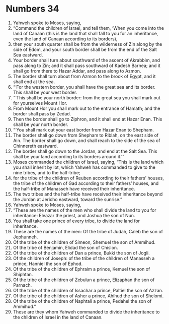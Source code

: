 ﻿
* Numbers 34
1. Yahweh spoke to Moses, saying, 
2. “Command the children of Israel, and tell them, ‘When you come into the land of Canaan (this is the land that shall fall to you for an inheritance, even the land of Canaan according to its borders), 
3. then your south quarter shall be from the wilderness of Zin along by the side of Edom, and your south border shall be from the end of the Salt Sea eastward. 
4. Your border shall turn about southward of the ascent of Akrabbim, and pass along to Zin; and it shall pass southward of Kadesh Barnea; and it shall go from there to Hazar Addar, and pass along to Azmon. 
5. The border shall turn about from Azmon to the brook of Egypt, and it shall end at the sea. 
6. “‘For the western border, you shall have the great sea and its border. This shall be your west border. 
7. “‘This shall be your north border: from the great sea you shall mark out for yourselves Mount Hor. 
8. From Mount Hor you shall mark out to the entrance of Hamath; and the border shall pass by Zedad. 
9. Then the border shall go to Ziphron, and it shall end at Hazar Enan. This shall be your north border. 
10. “‘You shall mark out your east border from Hazar Enan to Shepham. 
11. The border shall go down from Shepham to Riblah, on the east side of Ain. The border shall go down, and shall reach to the side of the sea of Chinnereth eastward. 
12. The border shall go down to the Jordan, and end at the Salt Sea. This shall be your land according to its borders around it.’” 
13. Moses commanded the children of Israel, saying, “This is the land which you shall inherit by lot, which Yahweh has commanded to give to the nine tribes, and to the half-tribe; 
14. for the tribe of the children of Reuben according to their fathers’ houses, the tribe of the children of Gad according to their fathers’ houses, and the half-tribe of Manasseh have received their inheritance. 
15. The two tribes and the half-tribe have received their inheritance beyond the Jordan at Jericho eastward, toward the sunrise.” 
16. Yahweh spoke to Moses, saying, 
17. “These are the names of the men who shall divide the land to you for inheritance: Eleazar the priest, and Joshua the son of Nun. 
18. You shall take one prince of every tribe, to divide the land for inheritance. 
19. These are the names of the men: Of the tribe of Judah, Caleb the son of Jephunneh. 
20. Of the tribe of the children of Simeon, Shemuel the son of Ammihud. 
21. Of the tribe of Benjamin, Elidad the son of Chislon. 
22. Of the tribe of the children of Dan a prince, Bukki the son of Jogli. 
23. Of the children of Joseph: of the tribe of the children of Manasseh a prince, Hanniel the son of Ephod. 
24. Of the tribe of the children of Ephraim a prince, Kemuel the son of Shiphtan. 
25. Of the tribe of the children of Zebulun a prince, Elizaphan the son of Parnach. 
26. Of the tribe of the children of Issachar a prince, Paltiel the son of Azzan. 
27. Of the tribe of the children of Asher a prince, Ahihud the son of Shelomi. 
28. Of the tribe of the children of Naphtali a prince, Pedahel the son of Ammihud.” 
29. These are they whom Yahweh commanded to divide the inheritance to the children of Israel in the land of Canaan. 
